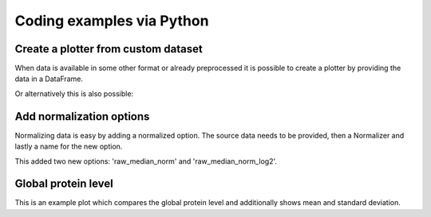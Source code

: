 .. _examples:

Coding examples via Python
==========================

Create a plotter from custom dataset
~~~~~~~~~~~~~~~~~~~~~~~~~~~~~~~~~~~~
When data is available in some other format or already preprocessed it is possible to create a plotter
by providing the data in a DataFrame.

.. ipython:: python

    import pandas as pd
    import numpy as np
    from mspypeline import BasePlotter
    from mspypeline.helpers import get_analysis_design
    samples = [f"Tumor_Stage{s}_Experiment{e}" for s in ["I", "II", "III", "IV"] for e in range(1, 4)] + [
        f"Control_Stage{s}_Experiment{e}" for s in ["I", "II", "III", "IV"] for e in range(1, 4)]

    data = pd.DataFrame(np.exp2(np.random.normal(26, 3, (100, 24))).astype(int), columns=samples)
    data.iloc[:, 12:] = data.iloc[:, 12:] + 1e8  # this is just for later, not required here
    analysis_design = get_analysis_design(samples)
    plotter = BasePlotter("result_dir", reader_data={"custom_reader": {"my_data": data}},
        intensity_df_name="my_data", configs={"analysis_design": analysis_design},
        required_reader="custom_reader", intensity_entries=[("raw", "", "Intensity")])
    plotter.all_tree_dict["raw_log2"].aggregate(None, None).head()
    plotter.all_tree_dict["raw_log2"].groupby(0).head()

Or alternatively this is also possible:

.. ipython:: python

    plotter = BasePlotter("result_dir", configs={"analysis_design": analysis_design})
    plotter.add_intensity_column("raw", "", "Intensity", df=data)
    plotter.all_tree_dict["raw_log2"].aggregate(None, None).head()
    plotter.all_tree_dict["raw_log2"].groupby(0).head()


Add normalization options
~~~~~~~~~~~~~~~~~~~~~~~~~
Normalizing data is easy by adding a normalized option. The source data needs to be provided, then a Normalizer
and lastly a name for the new option.

.. ipython:: python

    from mspypeline import MedianNormalizer
    plotter.add_normalized_option("raw", MedianNormalizer, "median_norm")
    plotter.all_tree_dict.keys()

This added two new options: 'raw_median_norm' and 'raw_median_norm_log2'.

Global protein level
~~~~~~~~~~~~~~~~~~~~
This is an example plot which compares the global protein level and additionally shows mean and standard deviation.

.. ipython:: python

    import matplotlib.pyplot as plt
    from matplotlib.collections import LineCollection

    def create_plot(intensity):
        df_grouped_normal = plotter.all_tree_dict[intensity]["Control"].groupby()
        df_grouped_tumor = plotter.all_tree_dict[intensity]["Tumor"].groupby()
        segs_normal = [[(i, value) for i, value in enumerate(df_grouped_normal.loc[protein])]
            for protein in df_grouped_normal.index]
        linecoll_normal = LineCollection(segs_normal, color="gray", linewidth=0.05)
        segs_tumor = [[(i, value) for i, value in enumerate(df_grouped_tumor.loc[protein])]
            for protein in df_grouped_tumor.index]
        linecoll_tumor = LineCollection(segs_tumor, color="lightcoral", linewidth=0.05)
        fig, ax = plt.subplots(1, 1, figsize=(14, 7))
        ax.add_collection(linecoll_normal);
        ax.add_collection(linecoll_tumor);
        ax.errorbar([i for i, x in enumerate(df_grouped_normal.columns)], df_grouped_normal.mean(),
            yerr=df_grouped_normal.std(), color="black");
        ax.errorbar([i for i, x in enumerate(df_grouped_tumor.columns)], df_grouped_tumor.mean(),
            yerr=df_grouped_tumor.std(), color="red");
        ax.set_ylim(18, 40);
        ax.set_xlim(-0.5, 3.5);
        ax.set_xticks([0, 1, 2, 3]);
        ax.set_xticklabels(df_grouped_tumor.columns);
        ax.set_ylabel(intensity);
        return fig

    @savefig plot_global_protein_level_raw.png width=6in
    create_plot("raw_log2");

    @savefig plot_global_protein_level_median_norm.png width=6in
    create_plot("raw_median_norm_log2");



.. missing_tumor = plotter.all_tree_dict[intensity]["Tumor"].groupby(lambda x: x.isnull().sum())